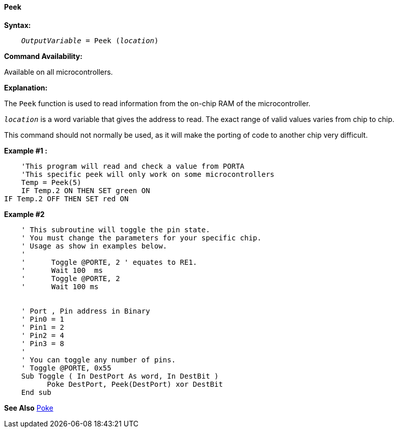 ==== Peek

*Syntax:*
[subs="quotes"]
----
    __OutputVariable__ = Peek (__location__)
----
*Command Availability:*

Available on all microcontrollers.

*Explanation:*

The `Peek` function is used to read information from the on-chip RAM of the microcontroller.

`_location_` is a word variable that gives the address to read. The exact range of valid values varies from chip to chip.

This command should not normally be used, as it will make the porting of code to another chip very difficult.

*Example #1 :*
----
    'This program will read and check a value from PORTA
    'This specific peek will only work on some microcontrollers
    Temp = Peek(5)
    IF Temp.2 ON THEN SET green ON
IF Temp.2 OFF THEN SET red ON
----

*Example #2*

----
    ' This subroutine will toggle the pin state.
    ' You must change the parameters for your specific chip.
    ' Usage as show in examples below.
    '
    '      Toggle @PORTE, 2 ' equates to RE1.
    '      Wait 100  ms
    '      Toggle @PORTE, 2
    '      Wait 100 ms


    ' Port , Pin address in Binary
    ' Pin0 = 1
    ' Pin1 = 2
    ' Pin2 = 4
    ' Pin3 = 8
    '
    ' You can toggle any number of pins.
    ' Toggle @PORTE, 0x55
    Sub Toggle ( In DestPort As word, In DestBit )
          Poke DestPort, Peek(DestPort) xor DestBit
    End sub
----
*See Also* <<_poke,Poke>>